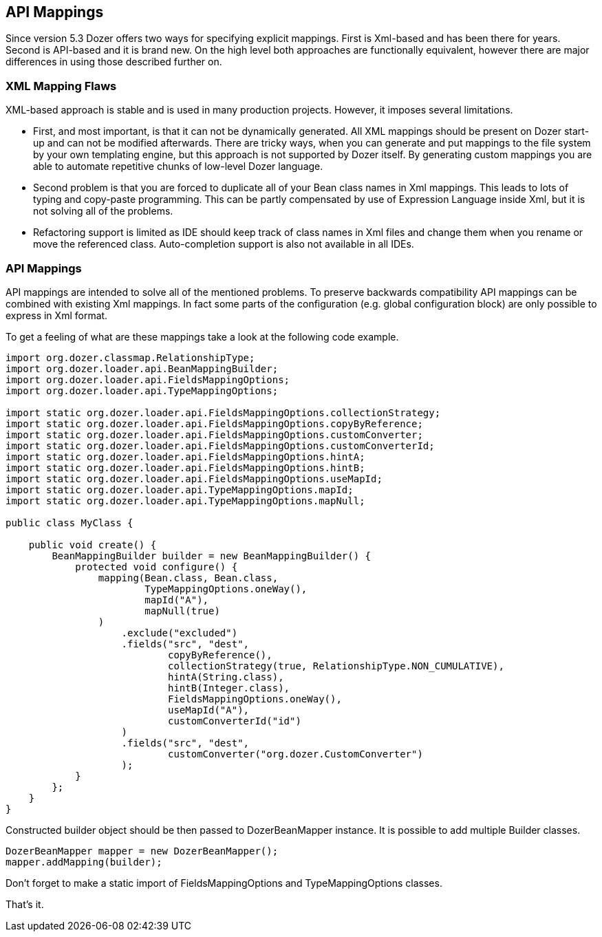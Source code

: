 == API Mappings
Since version 5.3 Dozer offers two ways for specifying explicit
mappings. First is Xml-based and has been there for years. Second is
API-based and it is brand new. On the high level both approaches are
functionally equivalent, however there are major differences in using
those described further on.

=== XML Mapping Flaws
XML-based approach is stable and is used in many production projects.
However, it imposes several limitations.

* First, and most important, is that it can not be dynamically
generated. All XML mappings should be present on Dozer start-up and can
not be modified afterwards. There are tricky ways, when you can generate
and put mappings to the file system by your own templating engine, but
this approach is not supported by Dozer itself. By generating custom
mappings you are able to automate repetitive chunks of low-level Dozer
language.
* Second problem is that you are forced to duplicate all of your Bean
class names in Xml mappings. This leads to lots of typing and copy-paste
programming. This can be partly compensated by use of Expression
Language inside Xml, but it is not solving all of the problems.
* Refactoring support is limited as IDE should keep track of class names
in Xml files and change them when you rename or move the referenced
class. Auto-completion support is also not available in all IDEs.

=== API Mappings
API mappings are intended to solve all of the mentioned problems. To
preserve backwards compatibility API mappings can be combined with
existing Xml mappings. In fact some parts of the configuration (e.g.
global configuration block) are only possible to express in Xml format.

To get a feeling of what are these mappings take a look at the following
code example.

[source,java,prettyprint]
----
import org.dozer.classmap.RelationshipType;
import org.dozer.loader.api.BeanMappingBuilder;
import org.dozer.loader.api.FieldsMappingOptions;
import org.dozer.loader.api.TypeMappingOptions;

import static org.dozer.loader.api.FieldsMappingOptions.collectionStrategy;
import static org.dozer.loader.api.FieldsMappingOptions.copyByReference;
import static org.dozer.loader.api.FieldsMappingOptions.customConverter;
import static org.dozer.loader.api.FieldsMappingOptions.customConverterId;
import static org.dozer.loader.api.FieldsMappingOptions.hintA;
import static org.dozer.loader.api.FieldsMappingOptions.hintB;
import static org.dozer.loader.api.FieldsMappingOptions.useMapId;
import static org.dozer.loader.api.TypeMappingOptions.mapId;
import static org.dozer.loader.api.TypeMappingOptions.mapNull;

public class MyClass {

    public void create() {
        BeanMappingBuilder builder = new BeanMappingBuilder() {
            protected void configure() {
                mapping(Bean.class, Bean.class,
                        TypeMappingOptions.oneWay(),
                        mapId("A"),
                        mapNull(true)
                )
                    .exclude("excluded")
                    .fields("src", "dest",
                            copyByReference(),
                            collectionStrategy(true, RelationshipType.NON_CUMULATIVE),
                            hintA(String.class),
                            hintB(Integer.class),
                            FieldsMappingOptions.oneWay(),
                            useMapId("A"),
                            customConverterId("id")
                    )
                    .fields("src", "dest",
                            customConverter("org.dozer.CustomConverter")
                    );
            }
        };
    }
}
----

Constructed builder object should be then passed to DozerBeanMapper
instance. It is possible to add multiple Builder classes.

[source,java,prettyprint]
----
DozerBeanMapper mapper = new DozerBeanMapper();
mapper.addMapping(builder);
----

Don't forget to make a static import of FieldsMappingOptions and
TypeMappingOptions classes.

That's it.

